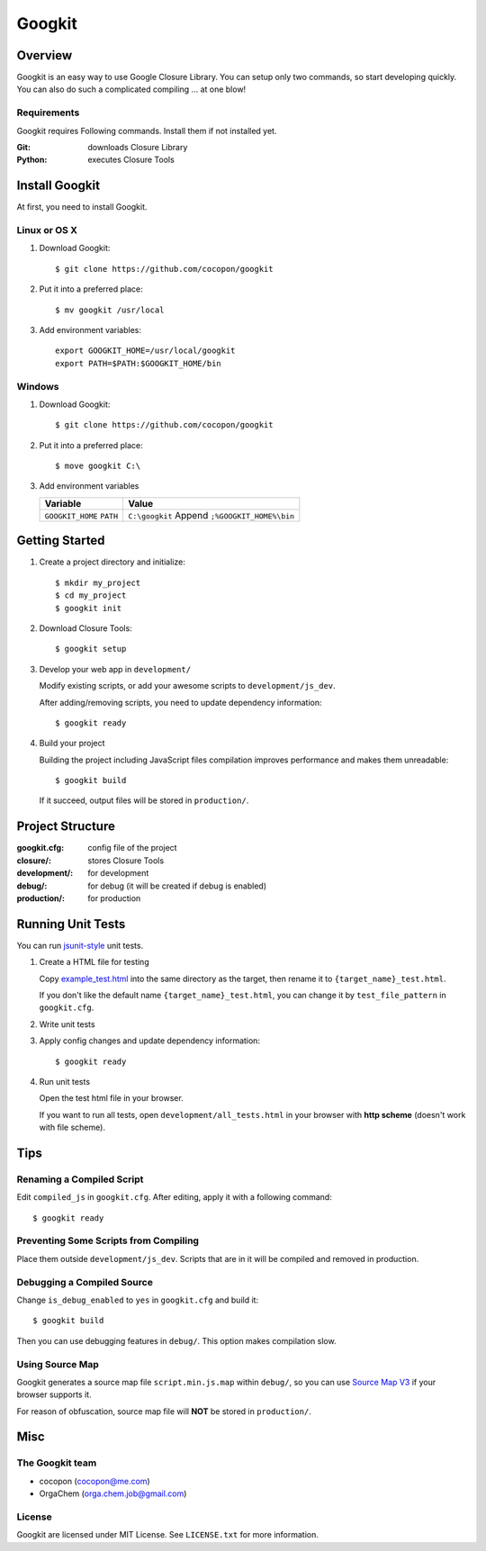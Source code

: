 Googkit
=======


.. image:: https://pypip.in/v/googkit/badge.png
   :target: https://crate.io/packages/googkit

.. image:: https://secure.travis-ci.org/cocopon/googkit.png?branch=master
   :target: http://travis-ci.org/cocopon/googkit




Overview
--------
Googkit is an easy way to use Google Closure Library.
You can setup only two commands, so start developing quickly.
You can also do such a complicated compiling ... at one blow!


Requirements
~~~~~~~~~~~~
Googkit requires Following commands.
Install them if not installed yet.

:Git:    downloads Closure Library
:Python: executes Closure Tools




Install Googkit
---------------
At first, you need to install Googkit.


Linux or OS X
~~~~~~~~~~~~~

1. Download Googkit::

     $ git clone https://github.com/cocopon/googkit


2. Put it into a preferred place::

     $ mv googkit /usr/local


3. Add environment variables::

     export GOOGKIT_HOME=/usr/local/googkit
     export PATH=$PATH:$GOOGKIT_HOME/bin


Windows
~~~~~~~

1. Download Googkit::

     $ git clone https://github.com/cocopon/googkit


2. Put it into a preferred place::

     $ move googkit C:\


3. Add environment variables

   +------------------+--------------------------------+
   | Variable         | Value                          |
   +==================+================================+
   | ``GOOGKIT_HOME`` | ``C:\googkit``                 |
   | ``PATH``         | Append ``;%GOOGKIT_HOME%\bin`` |
   +------------------+--------------------------------+




Getting Started
---------------
1. Create a project directory and initialize::

     $ mkdir my_project
     $ cd my_project
     $ googkit init


2. Download Closure Tools::

     $ googkit setup


3. Develop your web app in ``development/``

   Modify existing scripts, or add your awesome scripts
   to ``development/js_dev``.

   After adding/removing scripts, you need to update dependency information::

     $ googkit ready


4. Build your project

   Building the project including JavaScript files compilation improves
   performance and makes them unreadable::

     $ googkit build

   If it succeed, output files will be stored in ``production/``.




Project Structure
-----------------
:googkit.cfg:  config file of the project
:closure/:     stores Closure Tools
:development/: for development
:debug/:       for debug (it will be created if debug is enabled)
:production/:  for production




Running Unit Tests
------------------
You can run `jsunit-style <http://people.apache.org/~dennisbyrne/infoq/js_tdd.2.htm>`_
unit tests.


1. Create a HTML file for testing

   Copy `example_test.html <https://github.com/cocopon/googkit/blob/master/template/development/js_dev/example_test.html>`_
   into the same directory as the target, then rename it to
   ``{target_name}_test.html``.

   If you don't like the default name ``{target_name}_test.html``, you can
   change it by ``test_file_pattern`` in ``googkit.cfg``.


2. Write unit tests


3. Apply config changes and update dependency information::

     $ googkit ready


4. Run unit tests

   Open the test html file in your browser.

   If you want to run all tests, open ``development/all_tests.html``
   in your browser with **http scheme** (doesn't work with file scheme).




Tips
----


Renaming a Compiled Script
~~~~~~~~~~~~~~~~~~~~~~~~~~
Edit ``compiled_js`` in ``googkit.cfg``.
After editing, apply it with a following command::

  $ googkit ready


Preventing Some Scripts from Compiling
~~~~~~~~~~~~~~~~~~~~~~~~~~~~~~~~~~~~~~
Place them outside ``development/js_dev``.
Scripts that are in it will be compiled and removed in production.


Debugging a Compiled Source
~~~~~~~~~~~~~~~~~~~~~~~~~~~
Change ``is_debug_enabled`` to ``yes`` in ``googkit.cfg`` and build it::

  $ googkit build

Then you can use debugging features in ``debug/``.
This option makes compilation slow.


Using Source Map
~~~~~~~~~~~~~~~~
Googkit generates a source map file ``script.min.js.map`` within ``debug/``,
so you can use `Source Map V3 <https://docs.google.com/document/d/1U1RGAehQwRypUTovF1KRlpiOFze0b-_2gc6fAH0KY0k/edit?pli=1>`_
if your browser supports it.

For reason of obfuscation, source map file will **NOT** be stored
in ``production/``.




Misc
----


The Googkit team
~~~~~~~~~~~~~~~~
- cocopon (cocopon@me.com)
- OrgaChem (orga.chem.job@gmail.com)


License
~~~~~~~
Googkit are licensed under MIT License.
See ``LICENSE.txt`` for more information.
